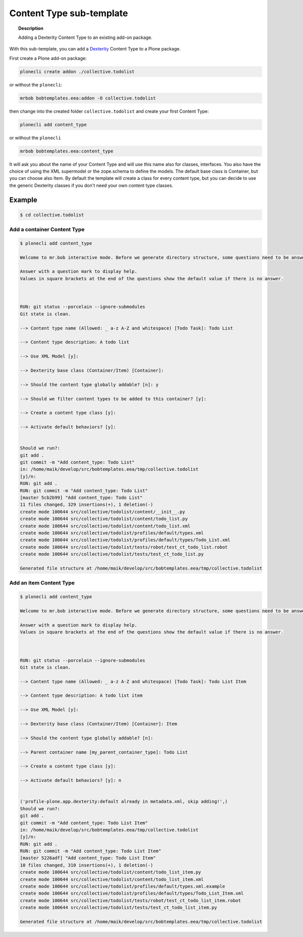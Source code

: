 =========================
Content Type sub-template
=========================

.. topic:: Description

    Adding a Dexterity Content Type to an existing add-on package.


With this sub-template, you can add a `Dexterity <https://docs.plone.org/develop/plone/content/dexterity.html#dexterity>`_ Content Type to a Plone package.

First create a Plone add-on package:

.. code-block:: shell

    plonecli create addon ./collective.todolist

or without the ``plonecli``:

.. code-block:: shell

    mrbob bobtemplates.eea:addon -O collective.todolist

then change into the created folder ``collective.todolist`` and create your first Content Type:

.. code-block:: shell

    plonecli add content_type

or without the ``plonecli``

.. code-block:: shell

    mrbob bobtemplates.eea:content_type

It will ask you about the name of your Content Type and will use this name also for classes, interfaces. You also have the choice of using the XML supermodel or the zope.schema to define the models. The default base class is Container, but you can choose also Item. By default the template will create a class for every content type, but you can decide to use the generic Dexterity classes if you don't need your own content type classes.


Example
=======

.. code-block:: shell

    $ cd collective.todolist


Add a container Content Type
----------------------------

.. code-block:: shell

    $ plonecli add content_type

    Welcome to mr.bob interactive mode. Before we generate directory structure, some questions need to be answered.

    Answer with a question mark to display help.
    Values in square brackets at the end of the questions show the default value if there is no answer.



    RUN: git status --porcelain --ignore-submodules
    Git state is clean.

    --> Content type name (Allowed: _ a-z A-Z and whitespace) [Todo Task]: Todo List

    --> Content type description: A todo list

    --> Use XML Model [y]:

    --> Dexterity base class (Container/Item) [Container]:

    --> Should the content type globally addable? [n]: y

    --> Should we filter content types to be added to this container? [y]:

    --> Create a content type class [y]:

    --> Activate default behaviors? [y]:


    Should we run?:
    git add .
    git commit -m "Add content_type: Todo List"
    in: /home/maik/develop/src/bobtemplates.eea/tmp/collective.todolist
    [y]/n:
    RUN: git add .
    RUN: git commit -m "Add content_type: Todo List"
    [master 5cb2b99] "Add content_type: Todo List"
    11 files changed, 329 insertions(+), 1 deletion(-)
    create mode 100644 src/collective/todolist/content/__init__.py
    create mode 100644 src/collective/todolist/content/todo_list.py
    create mode 100644 src/collective/todolist/content/todo_list.xml
    create mode 100644 src/collective/todolist/profiles/default/types.xml
    create mode 100644 src/collective/todolist/profiles/default/types/Todo_List.xml
    create mode 100644 src/collective/todolist/tests/robot/test_ct_todo_list.robot
    create mode 100644 src/collective/todolist/tests/test_ct_todo_list.py

    Generated file structure at /home/maik/develop/src/bobtemplates.eea/tmp/collective.todolist


Add an item Content Type
------------------------

.. code-block:: shell

    $ plonecli add content_type

    Welcome to mr.bob interactive mode. Before we generate directory structure, some questions need to be answered.

    Answer with a question mark to display help.
    Values in square brackets at the end of the questions show the default value if there is no answer.



    RUN: git status --porcelain --ignore-submodules
    Git state is clean.

    --> Content type name (Allowed: _ a-z A-Z and whitespace) [Todo Task]: Todo List Item

    --> Content type description: A todo list item

    --> Use XML Model [y]:

    --> Dexterity base class (Container/Item) [Container]: Item

    --> Should the content type globally addable? [n]:

    --> Parent container name [my_parent_container_type]: Todo List

    --> Create a content type class [y]:

    --> Activate default behaviors? [y]: n


    ('profile-plone.app.dexterity:default already in metadata.xml, skip adding!',)
    Should we run?:
    git add .
    git commit -m "Add content_type: Todo List Item"
    in: /home/maik/develop/src/bobtemplates.eea/tmp/collective.todolist
    [y]/n:
    RUN: git add .
    RUN: git commit -m "Add content_type: Todo List Item"
    [master 5226adf] "Add content_type: Todo List Item"
    10 files changed, 310 insertions(+), 1 deletion(-)
    create mode 100644 src/collective/todolist/content/todo_list_item.py
    create mode 100644 src/collective/todolist/content/todo_list_item.xml
    create mode 100644 src/collective/todolist/profiles/default/types.xml.example
    create mode 100644 src/collective/todolist/profiles/default/types/Todo_List_Item.xml
    create mode 100644 src/collective/todolist/tests/robot/test_ct_todo_list_item.robot
    create mode 100644 src/collective/todolist/tests/test_ct_todo_list_item.py

    Generated file structure at /home/maik/develop/src/bobtemplates.eea/tmp/collective.todolist
